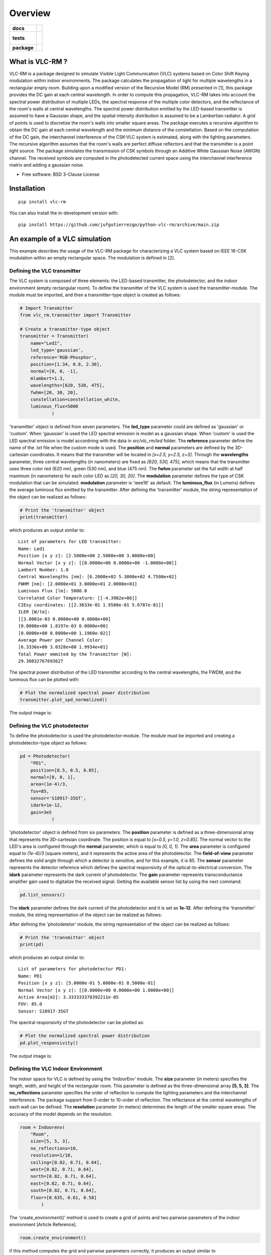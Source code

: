 ========
Overview
========

.. start-badges

.. list-table::
    :stub-columns: 1

    * - docs
      - |docs|
    * - tests
      - |
        |
    * - package
      - | |version| |wheel| |supported-versions| |supported-implementations|
        | |commits-since|
.. |docs| image:: https://readthedocs.org/projects/python-vlc-rm/badge/?style=flat
    :target: https://python-vlc-rm.readthedocs.io/
    :alt: Documentation Status

.. |version| image:: https://img.shields.io/pypi/v/vlc-rm.svg
    :alt: PyPI Package latest release
    :target: https://pypi.org/project/vlc-rm

.. |wheel| image:: https://img.shields.io/pypi/wheel/vlc-rm.svg
    :alt: PyPI Wheel
    :target: https://pypi.org/project/vlc-rm

.. |supported-versions| image:: https://img.shields.io/pypi/pyversions/vlc-rm.svg
    :alt: Supported versions
    :target: https://pypi.org/project/vlc-rm

.. |supported-implementations| image:: https://img.shields.io/pypi/implementation/vlc-rm.svg
    :alt: Supported implementations
    :target: https://pypi.org/project/vlc-rm

.. |commits-since| image:: https://img.shields.io/github/commits-since/jufgutierrezgo/python-vlc-rm/v0.0.0.svg
    :alt: Commits since latest release
    :target: https://github.com/jufgutierrezgo/python-vlc-rm/compare/v0.0.0...main



.. end-badges

What is VLC-RM ?
================

VLC-RM is a package designed to simulate Visible Light Communication (VLC) systems based on Color Shift Keying 
modulation within indoor environments. The package calculates the propagation of light for multiple wavelengths 
in a rectangular empty room. Building upon a modified version of the Recursive Model (RM) presented in [1], 
this package provides the DC gain at each central wavelength. In order to compute this propagation, VLC-RM 
takes into account the spectral power distribution of multiple LEDs, the spectral response of the multiple 
color detectors, and the reflectance of the room's walls at central wavelengths. The spectral power distribution emitted by the LED-based transmitter is assumed to have a Gaussian shape, and the spatial intensity distribution is assumed to be a Lambertian radiator. A grid of points is used to discretize the room's walls into smaller square areas. The package executes a recursive algorithm to obtain the DC gain at each central wavelength and the minimum distance of the constellation. Based on the computation of the DC gain, the interchannel interference of the CSK-VLC system is estimated, along with the lighting parameters. The recursive algorithm assumes that the room's walls are perfect diffuse reflectors and that the transmitter is a point light source. The package simulates the transmission of CSK symbols through an Additive White Gaussian Noise (AWGN) channel. The received symbols are computed in the photodetected current space using the interchannel interference matrix and adding a gaussian noise.     


* Free software: BSD 3-Clause License

Installation
============

::

    pip install vlc-rm

You can also install the in-development version with::

    pip install https://github.com/jufgutierrezgo/python-vlc-rm/archive/main.zip


An example of a VLC simulation
===============================

This example describes the usage of the VLC-RM package for characterizing a VLC system based on IEEE 16-CSK modulation within an empty rectangular space. The modulation 
is defined in [2]. 

Defining the VLC transmitter
----------------------------

The VLC system is composed of three elements: the LED-based transmitter, the photodetector, and the indoor environment (empty rectangular room). To define the transmitter of the VLC system is used the transmitter-module. The module must be imported,   and then a transmitter-type object 
is created as follows:

.. code-block:: python

    # Import Transmitter
    from vlc_rm.transmitter import Transmitter

    # Create a transmitter-type object
    transmitter = Transmitter(
        name="Led1",
        led_type='gaussian',
        reference='RGB-Phosphor',
        position=[1.34, 0.8, 2.30],
        normal=[0, 0, -1],
        mlambert=1.3,
        wavelengths=[620, 530, 475],
        fwhm=[20, 30, 20],
        constellation=constellation_white,
        luminous_flux=5000
                )
   
'transmitter' object is defined from seven parameters. The **led_type** parameter could are defined as 'gaussian' or 'custom'. When 'gaussian' is used the LED spectral emission is model as a gaussian shape. When 'custom' is used the LED spectral emission is model accordning with the data in `src/vlc_rm/led` folder. The **reference** parameter define the name of the .txt file when the custom mode is used. The **position** and **normal** parameters are defined by the 3D-cartesian coordinates. It means that the transmitter will be located in *[x=2.5, y=2.5, z=3]*. Through the **wavelengths** parameter, three central wavelengths (in nanometers) are fixed as *[620, 530, 475]*, which means that the transmitter uses three color red (620 nm), green (530 nm), and blue (475 nm). The **fwhm** parameter set the full width at half maximum (in nanometers) for each color LED as *[20, 30, 20]*. The **modulation** parameter defines the type of CSK modulation that can be simulated. **modulation** parameter is 'ieee16' as default. The **luminous_flux** (in Lumens) defines the average luminous flux emitted by the transmitter.
After defining the 'transmitter' module, the string representation of the object can be realized as follows: 

.. code-block:: python
    
    # Print the 'transmitter' object
    print(transmitter)
    

which produces an output similar to::

    List of parameters for LED transmitter: 
    Name: Led1
    Position [x y z]: [2.5000e+00 2.5000e+00 3.0000e+00] 
    Normal Vector [x y z]: [[0.0000e+00 0.0000e+00 -1.0000e+00]] 
    Lambert Number: 1.0 
    Central Wavelengths [nm]: [6.2000e+02 5.3000e+02 4.7500e+02] 
    FWHM [nm]: [2.0000e+01 3.0000e+01 2.0000e+01]
    Luminous Flux [lm]: 5000.0
    Correlated Color Temperature: [[-4.3902e+06]]
    CIExy coordinates: [[2.3633e-01 1.9580e-01 5.6787e-01]]
    ILER [W/lm]: 
    [[3.8001e-03 0.0000e+00 0.0000e+00]
    [0.0000e+00 1.8197e-03 0.0000e+00]
    [0.0000e+00 0.0000e+00 1.1960e-02]] 
    Average Power per Channel Color: 
    [6.3336e+00 3.0328e+00 1.9934e+01] 
    Total Power emmited by the Transmitter [W]: 
    29.30032767693627 
 

The spectral power distribution of the LED transmitter according to the central wavelengths,
the FWDM, and the luminous flux can be plotted with:

.. code-block:: python
    
    # Plot the normalized spectral power distribution 
    transmitter.plot_spd_normalized()
    
The output image is:

.. image:: images_example/spd_norm.png

 


Defining the VLC photodetector
------------------------------

To define the photodetector is used the photodetector-module. The module must be imported 
and creating a photodetector-type object as follows:

.. code-block:: python

    pd = Photodetector(
        "PD1",
        position=[0.5, 0.5, 0.85],
        normal=[0, 0, 1],
        area=(1e-4)/3,
        fov=85,
        sensor='S10917-35GT',        
        idark=1e-12,
        gain=3e5
                )


'photodetector' object is defined from six parameters. The **position** parameter 
is defined as a three-dimensional array that represents the 3D-cartesian coordinate. The position 
is equal to *[x=0.5, y=1.0, z=0.85]*. The normal vector to the LED's area is configured 
through the **normal** parameter, which is equal to *[0, 0, 1]*. 
The **area** parameter is configured equal to *(1e-4)/3* (square meters), and it represents the 
active area of the photodetector. The **field-of-view** parameter defines the solid angle through 
which a detector is sensitive, and for this example, it is 85. The **sensor** parameter represents 
the detector reference which defines the spectral responsivity of the optical-to-electrical conversion. 
The **idark** parameter represents the dark current of photodetector. The **gain** parameter represents 
transconductance amplifier gain used to digitalize the received signal. Getting the available sensor 
list by using the next command:

.. code-block:: python

    pd.list_sensors()

The **idark** parameter defines the dark current of the photodetector and it is set as
**1e-12**. After defining the 'transmitter' module, the string representation of 
the object can be realized as follows:

After defining the 'photodetetor' module, the string representation of the object can be realized as follows:  

.. code-block:: python
    
    # Print the 'transmitter' object
    print(pd)
    

which produces an output similar to::

    List of parameters for photodetector PD1: 
    Name: PD1 
    Position [x y z]: [5.0000e-01 5.0000e-01 8.5000e-01] 
    Normal Vector [x y z]: [[0.0000e+00 0.0000e+00 1.0000e+00]] 
    Active Area[m2]: 3.333333370392211e-05 
    FOV: 85.0 
    Sensor: S10917-35GT


The spectral responsivity of the photodetector can be plotted as:

.. code-block:: python
    
    # Plot the normalized spectral power distribution 
    pd.plot_responsivity()
   
The output image is:

.. image:: images_example/responsivity.png

Defining the VLC Indoor Environment
-----------------------------------

The indoor space for VLC is defined by using the 'IndoorEnv' module. The **size** parameter (in meters)
specifies the length, width, and height of the rectangular room. This parameter is defined 
as the three-dimensional array **[5, 5, 3]**. The **no_reflections** 
parameter specifies the order of reflection to compute the lighting parameters and 
the interchannel interference. The package support from 0-order to 10-order of reflection. 
The reflectance at the central wavelengths of each wall can be defined. 
The **resolution** parameter (in meters) determines the length 
of the smaller square areas. The accuracy of the model depends on the resolution.  

.. code-block:: python

    room = Indoorenv(
        "Room",
        size=[5, 5, 3],
        no_reflections=10,
        resolution=1/10,
        ceiling=[0.82, 0.71, 0.64],
        west=[0.82, 0.71, 0.64],
        north=[0.82, 0.71, 0.64],
        east=[0.82, 0.71, 0.64],
        south=[0.82, 0.71, 0.64],
        floor=[0.635, 0.61, 0.58]
            )


The 'create_environment()' method  is used to create a grid 
of points and two pairwise parameters of the indoor environment [Article Reference].

.. code-block:: python

    room.create_environment()

if this method computes the grid and pairwise parameters correctly, it 
produces an output similar to ::


    Creating parameters of indoor environment ...
    Parameters created!


Simulate the indoor VLC system
------------------------------

The simulation of the indoor CSK-based VLC is carried out by the 'RecursiveModel' module, which is defined as follows.

.. code-block:: python

    # Define Channel Model
    channel_model = Recursivemodel(
        "ChannelModelA",
        transmitter,
        pd,
        room
        )

the 'channel_model' is an object that is defined from the **transmitter**, **pd**, and **room** objects. The 
channel simulation is executed through the 'simulate_channel()' method.


.. code-block:: python
    
    # Simulate indoor channel
    channel_model.simulate_channel()    

if this method simulates successfully, it produces an output similar to ::

    Creating parameters of indoor environment ...
    Parameters created!


To Get the simulation results can be used the print function:

.. code-block:: python

    # Print results of the simulation
    print(channel_model)   

obtaining an output similar to::

    |=============== Simulation results ================|
    Name: ChannelModelA 
    DC-Gain with respect to 1-W [W]: 
    [2.0031e-06 1.7320e-06 1.6059e-06] 
    Crosstalk Matrix at 1-lm: 
    [[1.1988e-09 2.1790e-13 6.5149e-14]
    [1.8048e-11 6.1623e-10 2.7827e-10]
    [6.2127e-12 1.0141e-10 3.5986e-09]] 
    Crosstalk Matrix at 5000.0-lm: 
    [[5.9941e-06 1.0895e-09 3.2574e-10]
    [9.0238e-08 3.0812e-06 1.3914e-06]
    [3.1064e-08 5.0706e-07 1.7993e-05]] 
    Crosstalk Matrix with photodetector gain of 300000.0: 
    [[1.7982e+00 3.2685e-04 9.7723e-05]
    [2.7071e-02 9.2435e-01 4.1741e-01]
    [9.3191e-03 1.5212e-01 5.3979e+00]] 
    Lighting Parameters at 5000.0-lm 
    Illuminance [lx]: [[2.6705e+02]] 
    CIExyz: [[2.5739e-01 2.0525e-01 5.3736e-01]] 
    CCT: [[-3.8330e+06]] 
    CRI: [[1.4302e+01]] 
    Min-Distance: 4.140491133537268e-10  


The VLC-RM package reports the radiometric power received at the photodetector
when each LED radiates 1 W. The Crosstalk matrix at the luminous flux is reported.
This matrix related the transmitted symbols represented in the luminous flux space,
and the received symbols represented in the current space. The minimum distance 
is reported according to the Crosstalk matrix, and the constellation 
at the transmitter. The illuminance, the CIE color coordinates, 
and the color rendering index are reported. The VLR-RM uses the Luxpy Python 
package (https://pypi.org/project/luxpy/) to compute photometric and colorimetric indexes.

Notebooks with practical examples
=================================

The **examples** folder contains some useful Jupyter python examples for a basic usage of the VLC-RM package. 


.. Documentation
.. =============


.. https://python-vlc-rm.readthedocs.io/


Development
===========

To run all the tests run::

    tox

Note, to combine the coverage data from all the tox environments run:

.. list-table::
    :widths: 10 90
    :stub-columns: 1

    - - Windows
      - ::

            set PYTEST_ADDOPTS=--cov-append
            tox

    - - Other
      - ::

            PYTEST_ADDOPTS=--cov-append tox

References
===========

[1] Barry, J. R., Kahn, J. M., Krause, W. J., Lee, E. A., & Messerschmitt, D. G. (1993). 
Simulation of multipath impulse response for indoor wireless optical channels. IEEE journal on selected areas in communications, 11(3), 367-379.

[2] IEEE Standards Association. (2019). IEEE Standard for Local and metropolitan area networks—Part 15.7: 
Short-Range Optical Wireless Communications (IEEE Std 802.15.7-2018, Revision of IEEE Std 802.15.7-2011) (pp. 1-407). 
https://ieeexplore.ieee.org/document/8697198